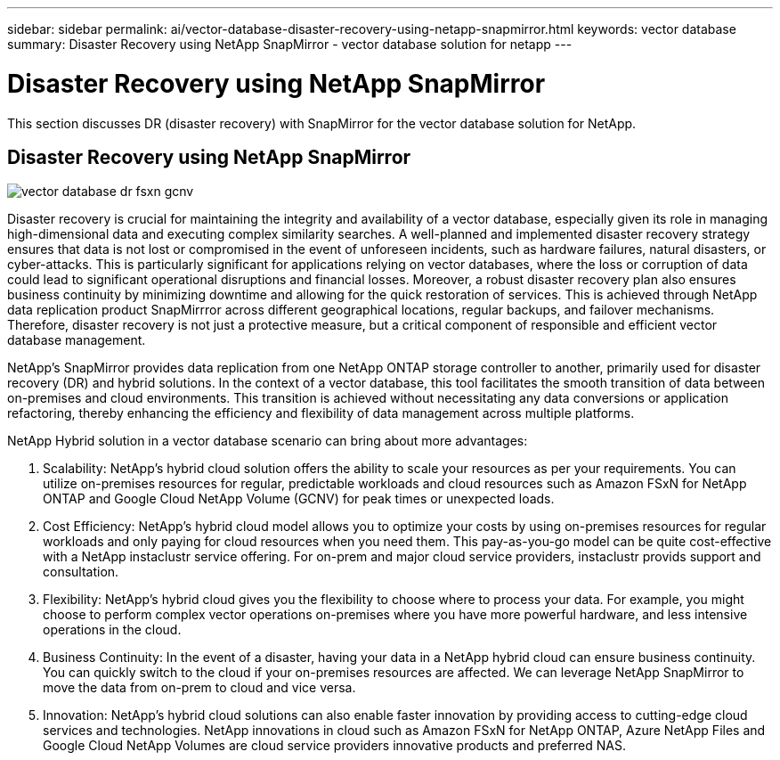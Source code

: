 ---
sidebar: sidebar
permalink: ai/vector-database-disaster-recovery-using-netapp-snapmirror.html
keywords: vector database
summary: Disaster Recovery using NetApp SnapMirror - vector database solution for netapp
---

= Disaster Recovery using NetApp SnapMirror
:hardbreaks:
:nofooter:
:icons: font
:linkattrs:
:imagesdir: ./../media/

[.lead]
This section discusses DR (disaster recovery) with SnapMirror for the vector database solution for NetApp.

== Disaster Recovery using NetApp SnapMirror

image:vector_database_dr_fsxn_gcnv.png[]

Disaster recovery is crucial for maintaining the integrity and availability of a vector database, especially given its role in managing high-dimensional data and executing complex similarity searches. A well-planned and implemented disaster recovery strategy ensures that data is not lost or compromised in the event of unforeseen incidents, such as hardware failures, natural disasters, or cyber-attacks. This is particularly significant for applications relying on vector databases, where the loss or corruption of data could lead to significant operational disruptions and financial losses. Moreover, a robust disaster recovery plan also ensures business continuity by minimizing downtime and allowing for the quick restoration of services. This is achieved through NetApp data replication product SnapMirrror across different geographical locations, regular backups, and failover mechanisms. Therefore, disaster recovery is not just a protective measure, but a critical component of responsible and efficient vector database management.

NetApp's SnapMirror provides data replication from one NetApp ONTAP storage controller to another, primarily used for disaster recovery (DR) and hybrid solutions. In the context of a vector database, this tool facilitates the smooth transition of data between on-premises and cloud environments. This transition is achieved without necessitating any data conversions or application refactoring, thereby enhancing the efficiency and flexibility of data management across multiple platforms.

NetApp Hybrid solution in a vector database scenario can bring about more advantages:

. Scalability: NetApp's hybrid cloud solution offers the ability to scale your resources as per your requirements. You can utilize on-premises resources for regular, predictable workloads and cloud resources such as Amazon FSxN for NetApp ONTAP and Google Cloud NetApp Volume (GCNV) for peak times or unexpected loads.
. Cost Efficiency: NetApp's hybrid cloud model allows you to optimize your costs by using on-premises resources for regular workloads and only paying for cloud resources when you need them. This pay-as-you-go model can be quite cost-effective with a NetApp instaclustr service offering. For on-prem and major cloud service providers, instaclustr provids support and consultation.  
. Flexibility: NetApp's hybrid cloud gives you the flexibility to choose where to process your data. For example, you might choose to perform complex vector operations on-premises where you have more powerful hardware, and less intensive operations in the cloud. 
. Business Continuity: In the event of a disaster, having your data in a NetApp hybrid cloud can ensure business continuity. You can quickly switch to the cloud if your on-premises resources are affected. We can leverage NetApp SnapMirror to move the data from on-prem to cloud and vice versa.
. Innovation: NetApp's hybrid cloud solutions can also enable faster innovation by providing access to cutting-edge cloud services and technologies. NetApp innovations in cloud such as Amazon FSxN for NetApp ONTAP, Azure NetApp Files and Google Cloud NetApp Volumes are cloud service providers innovative products and preferred NAS. 
